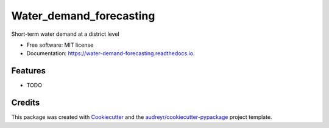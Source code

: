 ========================
Water_demand_forecasting
========================


.. image:: https://img.shields.io/pypi/v/water_demand_forecasting.svg
        :target: https://pypi.python.org/pypi/water_demand_forecasting

.. image:: https://img.shields.io/travis/dcorredor20/water_demand_forecasting.svg
        :target: https://travis-ci.com/dcorredor20/water_demand_forecasting

.. image:: https://readthedocs.org/projects/water-demand-forecasting/badge/?version=latest
        :target: https://water-demand-forecasting.readthedocs.io/en/latest/?version=latest
        :alt: Documentation Status




Short-term water demand at a district level

* Free software: MIT license
* Documentation: https://water-demand-forecasting.readthedocs.io.


Features
--------

* TODO

Credits
-------

This package was created with Cookiecutter_ and the `audreyr/cookiecutter-pypackage`_ project template.

.. _Cookiecutter: https://github.com/audreyr/cookiecutter
.. _`audreyr/cookiecutter-pypackage`: https://github.com/audreyr/cookiecutter-pypackage
